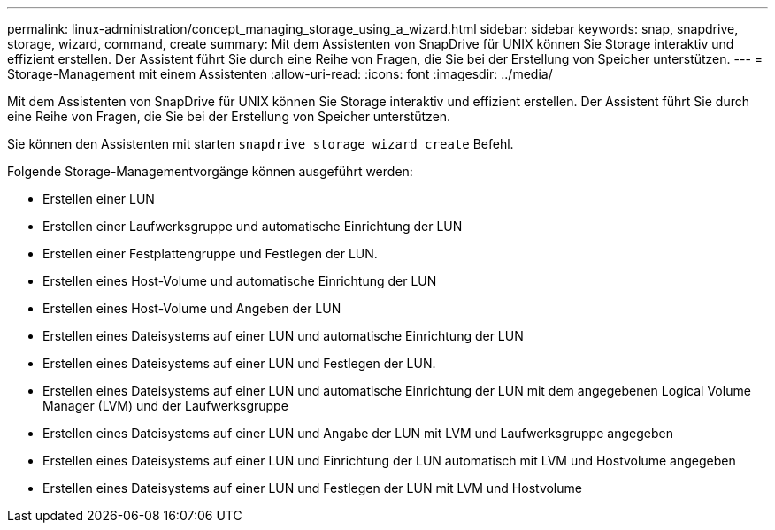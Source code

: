 ---
permalink: linux-administration/concept_managing_storage_using_a_wizard.html 
sidebar: sidebar 
keywords: snap, snapdrive, storage, wizard, command, create 
summary: Mit dem Assistenten von SnapDrive für UNIX können Sie Storage interaktiv und effizient erstellen. Der Assistent führt Sie durch eine Reihe von Fragen, die Sie bei der Erstellung von Speicher unterstützen. 
---
= Storage-Management mit einem Assistenten
:allow-uri-read: 
:icons: font
:imagesdir: ../media/


[role="lead"]
Mit dem Assistenten von SnapDrive für UNIX können Sie Storage interaktiv und effizient erstellen. Der Assistent führt Sie durch eine Reihe von Fragen, die Sie bei der Erstellung von Speicher unterstützen.

Sie können den Assistenten mit starten `snapdrive storage wizard create` Befehl.

Folgende Storage-Managementvorgänge können ausgeführt werden:

* Erstellen einer LUN
* Erstellen einer Laufwerksgruppe und automatische Einrichtung der LUN
* Erstellen einer Festplattengruppe und Festlegen der LUN.
* Erstellen eines Host-Volume und automatische Einrichtung der LUN
* Erstellen eines Host-Volume und Angeben der LUN
* Erstellen eines Dateisystems auf einer LUN und automatische Einrichtung der LUN
* Erstellen eines Dateisystems auf einer LUN und Festlegen der LUN.
* Erstellen eines Dateisystems auf einer LUN und automatische Einrichtung der LUN mit dem angegebenen Logical Volume Manager (LVM) und der Laufwerksgruppe
* Erstellen eines Dateisystems auf einer LUN und Angabe der LUN mit LVM und Laufwerksgruppe angegeben
* Erstellen eines Dateisystems auf einer LUN und Einrichtung der LUN automatisch mit LVM und Hostvolume angegeben
* Erstellen eines Dateisystems auf einer LUN und Festlegen der LUN mit LVM und Hostvolume

